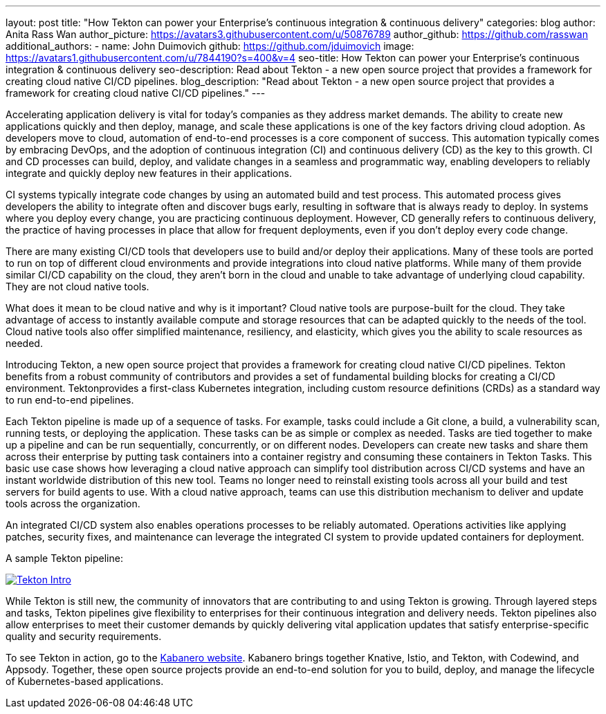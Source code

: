 ---
layout: post
title: "How Tekton can power your Enterprise’s continuous integration & continuous delivery"
categories: blog
author: Anita Rass Wan
author_picture: https://avatars3.githubusercontent.com/u/50876789
author_github: https://github.com/rasswan
additional_authors: 
 - name: John Duimovich
   github: https://github.com/jduimovich
   image: https://avatars1.githubusercontent.com/u/7844190?s=400&v=4
seo-title: How Tekton can power your Enterprise’s continuous integration & continuous delivery
seo-description: Read about Tekton - a new open source project that provides a framework for creating cloud native CI/CD pipelines.
blog_description: "Read about Tekton - a new open source project that provides a framework for creating cloud native CI/CD pipelines."
---

Accelerating application delivery is vital for today’s companies as they address market demands. The ability to create new applications quickly and then deploy, manage, and scale these applications is one of the key factors driving cloud adoption. As developers move to cloud, automation of end-to-end processes is a core component of success. This automation typically comes by embracing DevOps, and the adoption of continuous integration (CI) and continuous delivery (CD) as the key to this growth. CI and CD processes can build, deploy, and validate changes in a seamless and programmatic way, enabling developers to reliably integrate and quickly deploy new features in their applications.

CI systems typically integrate code changes by using an automated build and test process. This automated process gives developers the ability to integrate often and discover bugs early, resulting in software that is always ready to deploy. In systems where you deploy every change, you are practicing continuous deployment.  However, CD generally refers to continuous delivery, the practice of having processes in place that allow for frequent deployments, even if you don’t deploy every code change.

There are many existing CI/CD tools that developers use to build and/or deploy their applications. Many of these tools are ported to run on top of different cloud environments and provide integrations into cloud native platforms. While many of them provide similar CI/CD capability on the cloud, they aren’t born in the cloud and unable to take advantage of underlying cloud capability. They are not cloud native tools.

What does it mean to be cloud native and why is it important? Cloud native tools are purpose-built for the cloud. They take advantage of access to instantly available compute and storage resources that can be adapted quickly to the needs of the tool. Cloud native tools also offer simplified maintenance, resiliency, and elasticity, which gives you the ability to scale resources as needed.

Introducing Tekton, a new open source project that provides a framework for creating cloud native CI/CD pipelines. Tekton benefits from a robust community of contributors and provides a set of fundamental building blocks for creating a CI/CD environment. Tektonprovides a first-class Kubernetes integration, including custom resource definitions (CRDs) as a standard way to run end-to-end pipelines. 

Each Tekton pipeline is made up of a sequence of tasks. For example, tasks could include a Git clone, a build, a vulnerability scan, running tests, or deploying the application. These tasks can be as simple or complex as needed. Tasks are tied together to make up a pipeline and can be run sequentially, concurrently, or on different nodes. Developers can create new tasks and share them across their enterprise by putting task containers into a container registry and consuming these containers in Tekton Tasks. This basic use case shows how leveraging a cloud native approach can simplify tool distribution across CI/CD systems and have an instant worldwide distribution of this new tool. Teams no longer need to reinstall existing tools across all your build and test servers for build agents to use. With a cloud native approach, teams can use this distribution mechanism to deliver and update tools across the organization. 

An integrated CI/CD system also enables operations processes to be reliably automated. Operations activities like applying patches, security fixes, and maintenance can leverage the integrated CI system to provide updated containers for deployment.

A sample Tekton pipeline: 

image::/img/blog/Tekton-Intro.png[link="/img/blogs/Tekton-Intro.png" alt="Tekton Intro"]

While Tekton is still new, the community of innovators that are contributing to and using Tekton is growing. Through layered steps and tasks, Tekton pipelines give flexibility to enterprises for their continuous integration and delivery needs. Tekton pipelines also allow enterprises to meet their customer demands by quickly delivering vital application updates that satisfy enterprise-specific quality and security requirements. 

 
To see Tekton in action, go to the link:https://kabanero.io/[Kabanero website]. Kabanero brings together Knative, Istio, and Tekton, with Codewind, and Appsody. Together, these open source projects provide an end-to-end solution for you to build, deploy, and manage the lifecycle of Kubernetes-based applications. 
